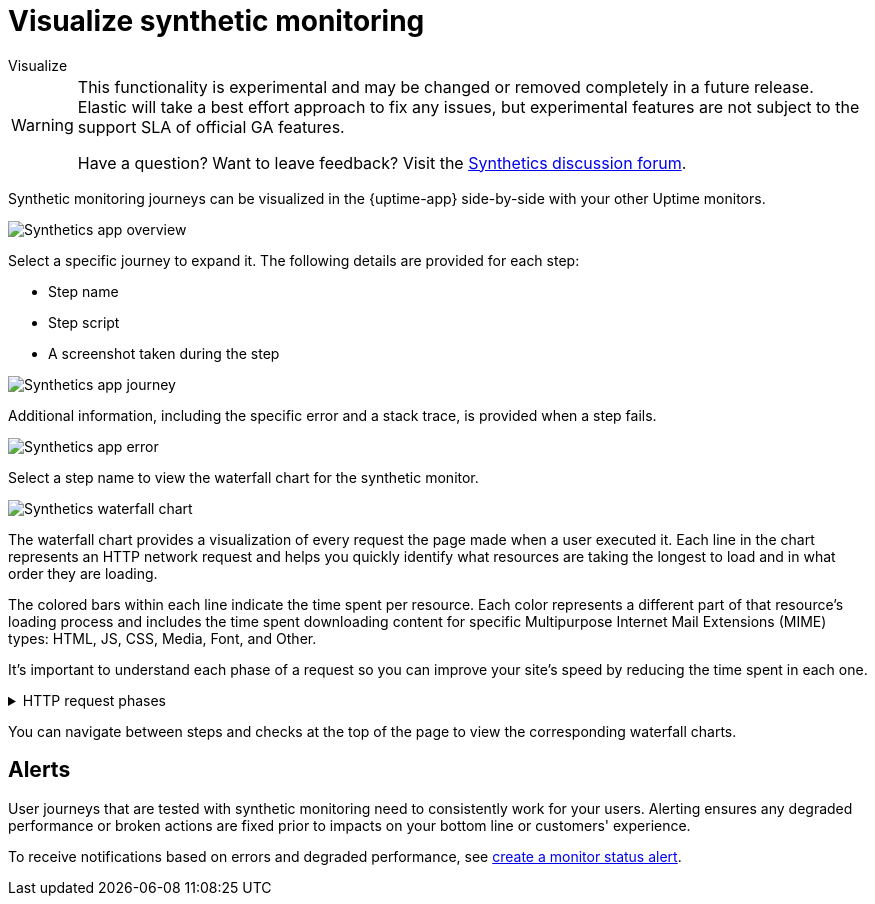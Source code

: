[[synthetics-visualize]]
= Visualize synthetic monitoring

++++
<titleabbrev>Visualize</titleabbrev>
++++

[WARNING]
====
This functionality is experimental and may be changed or removed completely in a future release.
Elastic will take a best effort approach to fix any issues, but experimental features are not subject
to the support SLA of official GA features.

Have a question? Want to leave feedback? Visit the
https://discuss.elastic.co/tags/c/observability/uptime/75/synthetics[Synthetics discussion forum].
====

Synthetic monitoring journeys can be visualized in the {uptime-app} side-by-side with
your other Uptime monitors.

[role="screenshot"]
image::images/synthetic-app-overview.png[Synthetics app overview]

Select a specific journey to expand it.
The following details are provided for each step:

* Step name
* Step script
* A screenshot taken during the step

[role="screenshot"]
image::images/synthetic-app-journey.png[Synthetics app journey]

Additional information, including the specific error and a stack trace, is provided when a step fails.

[role="screenshot"]
image::images/synthetic-app-error.png[Synthetics app error]

Select a step name to view the waterfall chart for the synthetic monitor.

[role="screenshot"]
image::images/synthetics-waterfall.png[Synthetics waterfall chart]

The waterfall chart provides a visualization of every request the page made when
a user executed it. Each line in the chart represents an HTTP network request and
helps you quickly identify what resources are taking the longest to load and in what
order they are loading.

The colored bars within each line indicate the time spent per resource. Each color
represents a different part of that resource's loading process and
includes the time spent downloading content for specific Multipurpose Internet Mail
Extensions (MIME) types: HTML, JS, CSS, Media, Font, and Other.

It's important to understand each phase of a request so you can improve your site's
speed by reducing the time spent in each one.

// This is collapsed by default
[%collapsible]
.HTTP request phases
====
Queued/Blocked::
The request was initiated but is blocked or queued.

DNS::
The DNS lookup to convert the hostname to an IP Address.

Connecting::
The time it took the request to connect to the server, which could indicate network
issues, connection errors, or an overloaded server.

TLS::
If your page is loading resources securely over TLS, this is the time the browser
spent setting up that connection.

Sending request::
The time spent sending request data to the server.

Waiting (TTFB)::
The time it took the server to generate a response for the request could
indicate server-side issues.
====

You can navigate between steps and checks at the top of the page to view the
corresponding waterfall charts.

[[synthetics-alerting]]
== Alerts

User journeys that are tested with synthetic monitoring need to consistently work for your users.
Alerting ensures any degraded performance or broken actions are fixed prior to impacts on your
bottom line or customers' experience.

To receive notifications based on errors and degraded performance,
see <<monitor-status-alert,create a monitor status alert>>.
